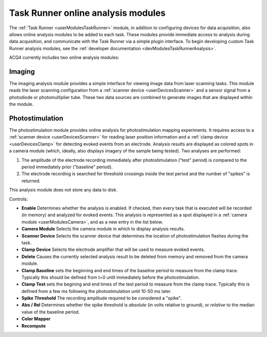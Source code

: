 .. _userModulesTaskRunnerAnalysis:

Task Runner online analysis modules
===================================

The :ref:`Task Runner <userModulesTaskRunner>` module, in addition to configuring devices for data acquisition, also allows online analysis modules to be added to each task. These modules provide immediate access to analysis during data acquisition, and communicate with the Task Runner via a simple plugin interface. To begin developing custom Task Runner analysis modules, see the :ref:`developer documentation <devModulesTaskRunnerAnalysis>`.

ACQ4 currently includes two online analysis modules:

Imaging
-------

The imaging analysis module provides a simple interface for viewing image data from laser scanning tasks. This module reads the laser scanning configuration from a :ref:`scanner device <userDevicesScanner>` and a sensor signal from a photodiode or photomultiplier tube. These two data sources are combined to generate images that are displayed within the module.

Photostimulation
----------------

The photostimulation module provides online analysis for photostimulation mapping experiments. It requires access to a :ref:`scanner device <userDevicesScanner>` for reading laser position information and a :ref:`clamp device <userDevicesClamp>` for detecting evoked events from an electrode. Analysis results are displayed as colored spots in a camera module (which, ideally, also displays imagery of the sample being tested). Two analyses are performed:
    
#. The amplitude of the electrode recording immediately after photostimulation ("test" period) is compared to the period immediately prior ("baseline" period).
#. The electrode recording is searched for threshold crossings inside the test period and the number of "spikes" is returned.
    
This analysis module does not store any data to disk.

Controls:

* **Enable** Determines whether the analysis is enabled. If checked, then every task that is executed will be recorded (in memory) and analyzed for evoked events. This analysis is represented as a spot displayed in a :ref:`camera module <userModulesCamera>`, and as a new entry in the list below.
* **Camera Module** Selects the camera module in which to display analysis results.
* **Scanner Device** Selects the scanner device that determines the location of photostimulation flashes during the task.
* **Clamp Device** Selects the electrode amplifier that will be used to measure evoked events.
* **Delete** Causes the currently selected analysis result to be deleted from memory and removed from the camera module.
* **Clamp Baseline** sets the beginning and end times of the baseline period to measure from the clamp trace. Typically this should be defined from t=0 until immediately before the photostimulation.
* **Clamp Test** sets the begining and end times of the test period to measure from the clamp trace. Typically this is defined from a few ms following the photostimulation until 10-50 ms later. 
* **Spike Threshold** The recording amplitude required to be considered a "spike". 
* **Abs / Rel** Determines whether the spike threshold is *absolute* (in volts relative to ground), or *relative* to the median value of the baseline period.
* **Color Mapper**
* **Recompute** 

